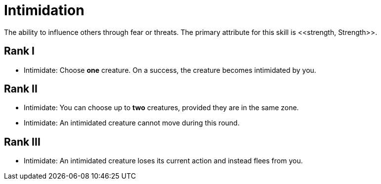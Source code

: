 [[intimidation]]
= Intimidation
The ability to influence others through fear or threats. The primary attribute for this skill is <<strength, Strength>>.

== Rank I
- [[intimidate]]Intimidate: Choose *one* creature. On a success, the creature becomes intimidated by you.

== Rank II
- Intimidate: You can choose up to *two* creatures, provided they are in the same zone.
- Intimidate: An intimidated creature cannot move during this round.

== Rank III
- Intimidate: An intimidated creature loses its current action and instead flees from you.

